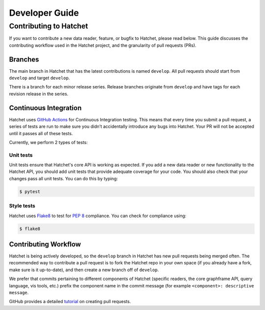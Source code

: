 .. Copyright 2021 University of Maryland and other Hatchet Project Developers.
   See the top-level LICENSE file for details.

   SPDX-License-Identifier: MIT

***************
Developer Guide
***************

Contributing to Hatchet
=======================

If you want to contribute a new data reader, feature, or bugfix to Hatchet,
please read below. This guide discusses the contributing workflow used in the
Hatchet project, and the granularity of pull requests (PRs).

Branches
--------
The main branch in Hatchet that has the latest contributions is named
``develop``. All pull requests should start from ``develop`` and target
``develop``.

There is a branch for each minor release series. Release branches originate
from ``develop`` and have tags for each revision release in the series.

Continuous Integration
----------------------

Hatchet uses `GitHub Actions <https://docs.github.com/en/actions>`_ for
Continuous Integration testing. This means that every time you submit a pull
request, a series of tests are run to make sure you didn’t accidentally
introduce any bugs into Hatchet. Your PR will not be accepted until it passes
all of these tests.

Currently, we perform 2 types of tests:

Unit tests
^^^^^^^^^^

Unit tests ensure that Hatchet's core API is working as expected. If you add a
new data reader or new functionality to the Hatchet API, you should add unit
tests that provide adequate coverage for your code. You should also check that
your changes pass all unit tests. You can do this by typing:

.. code-block:: console

  $ pytest

Style tests
^^^^^^^^^^^

Hatchet uses `Flake8 <https://flake8.pycqa.org/en/latest>`_ to test for `PEP 8
<https://www.python.org/dev/peps/pep-0008>`_ compliance. You can check for
compliance using:

.. code-block:: console

  $ flake8

Contributing Workflow
---------------------

Hatchet is being actively developed, so the ``develop`` branch in Hatchet has
new pull requests being merged often. The recommended way to contribute a pull
request is to fork the Hatchet repo in your own space (if you already have a
fork, make sure is it up-to-date), and then create a new branch off of
``develop``.

We prefer that commits pertaining to different components of Hatchet (specific
readers, the core graphframe API, query language, vis tools, etc.) prefix the
component name in the commit message (for example ``<component>: descriptive
message``.

GitHub provides a detailed `tutorial
<https://docs.github.com/en/github/collaborating-with-pull-requests/proposing-changes-to-your-work-with-pull-requests/about-pull-requests>`_
on creating pull requests.
